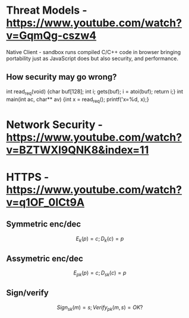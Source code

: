 * Threat Models - https://www.youtube.com/watch?v=GqmQg-cszw4
\begin{enumerate}
\item \text{Policy: confidentiality, integrity, and availability}
\item \text{Threat model: assumptions about adversary}
\item \text{Mechanism: software, hardware, system}
\end{enumerate}

Native Client - sandbox runs compiled C/C++ code in browser bringing
portability just as JavaScript does but also security, and performance.

** How security may go wrong?
\begin{enumerate}
\item \text{Policies - email accessible via password or 
answers to challenge Qs} 
\item \text{Threat Models}\\
\text{Human factor - password guess backoff to safeguard users keeping 
simple passwords}\\
\text{Assumptions - SSL/TLS trusts mostly certificates signed
by any CA including say Indian Postal Certificate CA.}\\ 
\text{Technology progress - Kerberos in '80s used 56 bit DES
that can be easily broken via enumeration these days}\\
\text{Darpa secure OS was broken by changing source code that was 
not kept securely}
\item \text{Mechanisms}\\
\text{iCloud - Find my iPhone application password guess backoff not 
implemented}\\
\text{Citi Credit Card - post login change id of the URL and 
access to charges on someone else's account}\\
\text{Android bitcoin - generate random private key with random seed
and sign with different nonce was not followed}
\text{SSL certificates encoding of string is different from C strings}\\
\text{amazon.com0xfoo.com is a subdomain of foo.com but 
browsers's C implementation interprets it as amazon.com0x}
\text{Buffer Overflows}
\end{enumerate}

int read_req(void) {char buf[128]; int i; gets(buf); i = atoi(buf); return i;}
int main(int ac, char** av) {int x = read_req(); printf('x=%d, x);}

* Network Security - https://www.youtube.com/watch?v=BZTWXl9QNK8&index=11


* HTTPS - https://www.youtube.com/watch?v=q1OF_0ICt9A
** Symmetric enc/dec
$$E_k(p) = c; D_k(c) = p$$
** Assymetric enc/dec
$$E_{pk}(p) = c; D_{sk}(c) = p$$
** Sign/verify 
$$Sign_{sk}(m) = s; Verify_{pk}(m, s) = OK?$$
